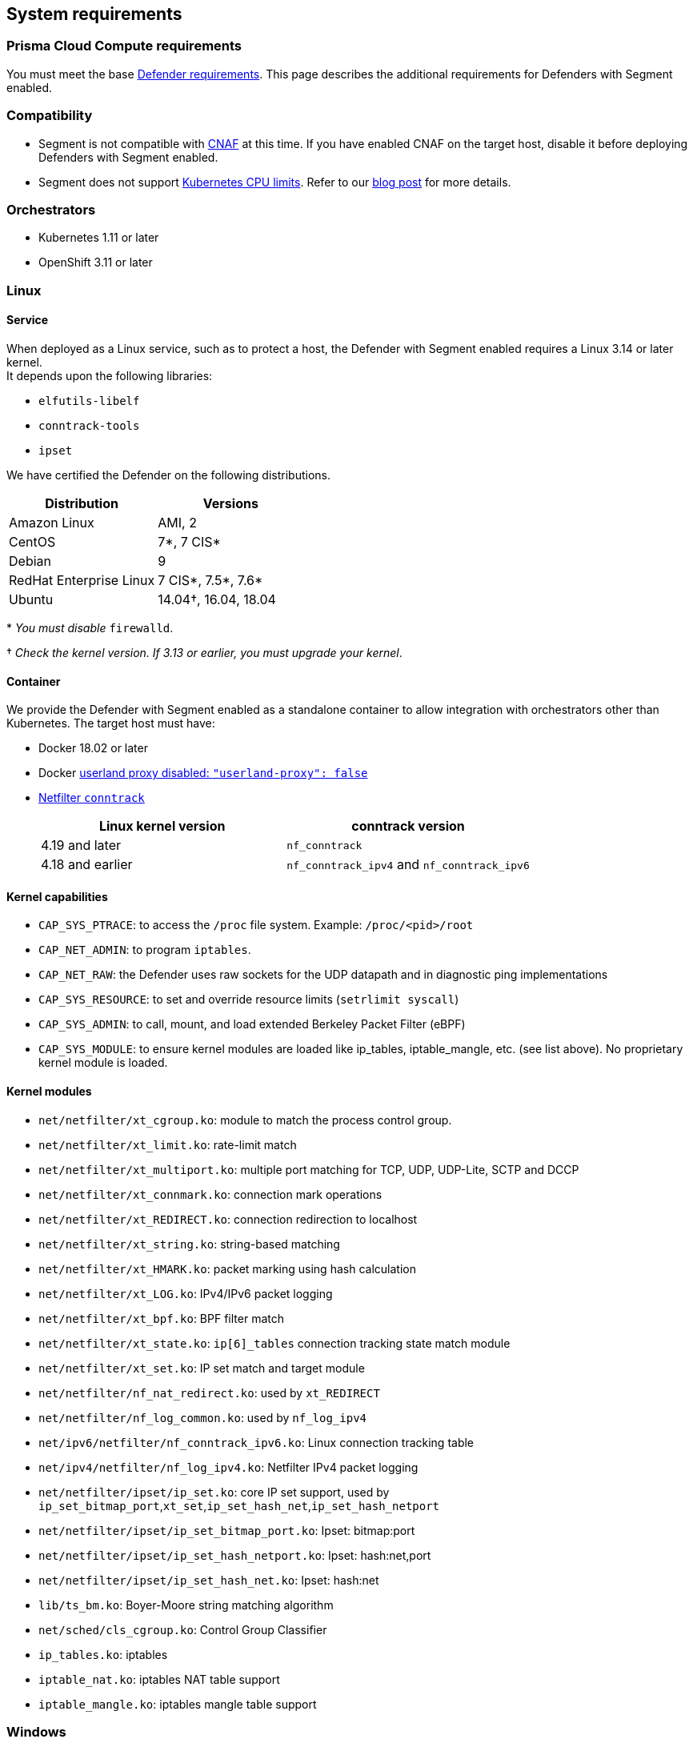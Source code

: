 // WE PULL THIS CONTENT FROM https://github.com/aporeto-inc/junon
// DO NOT EDIT THIS FILE.
// YOU MUST SUBMIT A PR AGAINST THE UPSTREAM REPO.
// THE UPSTREAM REPO IS CURRENTLY PRIVATE.

== System requirements

=== Prisma Cloud Compute requirements

You must meet the base
https://docs.paloaltonetworks.com/prisma/prisma-cloud/20-04/prisma-cloud-compute-edition-admin/install/system_requirements.html[Defender
requirements]. This page describes the additional requirements for
Defenders with Segment enabled.

=== Compatibility

* Segment is not compatible with
https://docs.paloaltonetworks.com/prisma/prisma-cloud/20-08/prisma-cloud-compute-edition-admin/firewalls.html[CNAF]
at this time. If you have enabled CNAF on the target host, disable it
before deploying Defenders with Segment enabled.
* Segment does not support
https://kubernetes.io/docs/tasks/configure-pod-container/assign-cpu-resource/#specify-a-cpu-request-and-a-cpu-limit[Kubernetes
CPU limits]. Refer to our
https://medium.com/engineering-at-palo-alto-networks/kubernetes-scheduling-and-timescales-e98d8e31d304[blog
post] for more details.

=== Orchestrators

* Kubernetes 1.11 or later
* OpenShift 3.11 or later

=== Linux

==== Service

When deployed as a Linux service, such as to protect a host, the
Defender with Segment enabled requires a Linux 3.14 or later kernel. +
It depends upon the following libraries:

* `elfutils-libelf`
* `conntrack-tools`
* `ipset`

We have certified the Defender on the following distributions.

[cols="<,<",options="header",]
|===
|Distribution |Versions
|Amazon Linux |AMI, 2
|CentOS |7*, 7 CIS*
|Debian |9
|RedHat Enterprise Linux |7 CIS*, 7.5*, 7.6*
|Ubuntu |14.04†, 16.04, 18.04
|===

pass:[*] _You must disable_ `firewalld`.

† _Check the kernel version. If 3.13 or earlier, you must upgrade your
kernel_.

==== Container

We provide the Defender with Segment enabled as a standalone container
to allow integration with orchestrators other than Kubernetes. The
target host must have:

* Docker 18.02 or later
* Docker
https://docs.docker.com/engine/reference/commandline/dockerd/#daemon-configuration-file[userland
proxy disabled: `"userland-proxy": false`]
* http://conntrack-tools.netfilter.org/manual.html[Netfilter
`conntrack`]
+
[cols="<,<",options="header",]
|===
|Linux kernel version |conntrack version
|4.19 and later |`nf_conntrack`
|4.18 and earlier |`nf_conntrack_ipv4` and `nf_conntrack_ipv6`
|===

==== Kernel capabilities

* `CAP_SYS_PTRACE`: to access the `/proc` file system. Example:
`/proc/<pid>/root`
* `CAP_NET_ADMIN`: to program `iptables`.
* `CAP_NET_RAW`: the Defender uses raw sockets for the UDP datapath and
in diagnostic ping implementations
* `CAP_SYS_RESOURCE`: to set and override resource limits
(`setrlimit syscall`)
* `CAP_SYS_ADMIN`: to call, mount, and load extended Berkeley Packet
Filter (eBPF)
* `CAP_SYS_MODULE`: to ensure kernel modules are loaded like ip_tables,
iptable_mangle, etc. (see list above). No proprietary kernel module is
loaded.

==== Kernel modules

* `net/netfilter/xt_cgroup.ko`: module to match the process control
group. +
* `net/netfilter/xt_limit.ko`: rate-limit match
* `net/netfilter/xt_multiport.ko`: multiple port matching for TCP, UDP,
UDP-Lite, SCTP and DCCP
* `net/netfilter/xt_connmark.ko`: connection mark operations +
* `net/netfilter/xt_REDIRECT.ko`: connection redirection to localhost +
* `net/netfilter/xt_string.ko`: string-based matching +
* `net/netfilter/xt_HMARK.ko`: packet marking using hash calculation +
* `net/netfilter/xt_LOG.ko`: IPv4/IPv6 packet logging +
* `net/netfilter/xt_bpf.ko`: BPF filter match +
* `net/netfilter/xt_state.ko`: `ip[6]_tables` connection tracking state
match module +
* `net/netfilter/xt_set.ko`: IP set match and target module
* `net/netfilter/nf_nat_redirect.ko`: used by `xt_REDIRECT`
* `net/netfilter/nf_log_common.ko`: used by `nf_log_ipv4`
* `net/ipv6/netfilter/nf_conntrack_ipv6.ko`: Linux connection tracking
table +
* `net/ipv4/netfilter/nf_log_ipv4.ko`: Netfilter IPv4 packet logging +
* `net/netfilter/ipset/ip_set.ko`: core IP set support, used by
`ip_set_bitmap_port`,`xt_set`,`ip_set_hash_net`,`ip_set_hash_netport`
* `net/netfilter/ipset/ip_set_bitmap_port.ko`: Ipset: bitmap:port +
* `net/netfilter/ipset/ip_set_hash_netport.ko`: Ipset: hash:net,port +
* `net/netfilter/ipset/ip_set_hash_net.ko`: Ipset: hash:net
* `lib/ts_bm.ko`: Boyer-Moore string matching algorithm
* `net/sched/cls_cgroup.ko`: Control Group Classifier +
* `ip_tables.ko`: iptables +
* `iptable_nat.ko`: iptables NAT table support +
* `iptable_mangle.ko`: iptables mangle table support

=== Windows

* Windows Server 2016 or 2019
* PowerShell (64-bit)
